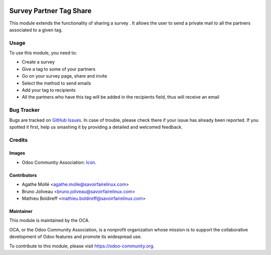 .. image:: https://img.shields.io/badge/licence-AGPL--3-blue.svg
   :target: http://www.gnu.org/licenses/agpl-3.0-standalone.html
   :alt: License: AGPL-3

========================
Survey Partner Tag Share
========================

This module extends the functionality of sharing a survey . It
allows the user to send a private mail to all the partners associated to a
given tag.

Usage
=====

To use this module, you need to:

* Create a survey
* Give a tag to some of your partners
* Go on your survey page, share and invite
* Select the method to send emails
* Add your tag to recipients
* All the partners who have this tag will be added in the recipients field, thus
  will receive an email

.. image:: https://odoo-community.org/website/image/ir.attachment/5784_f2813bd/datas
   :alt: Try me on Runbot
   :target: https://runbot.odoo-community.org/runbot/200/8.0

Bug Tracker
===========

Bugs are tracked on `GitHub Issues
<https://github.com/OCA/survey/issues>`_. In case of trouble, please
check there if your issue has already been reported. If you spotted it first,
help us smashing it by providing a detailed and welcomed feedback.

Credits
=======

Images
------

* Odoo Community Association: `Icon <https://github.com/OCA/maintainer-tools/blob/master/template/module/static/description/icon.svg>`_.

Contributors
------------

* Agathe Mollé <agathe.molle@savoirfairelinux.com>
* Bruno Joliveau <bruno.joliveau@savoirfairelinux.com>
* Mathieu Boldireff <mathieu.boldireff@savoirfairelinux.com>

Maintainer
----------

.. image:: https://odoo-community.org/logo.png
   :alt: Odoo Community Association
   :target: https://odoo-community.org

This module is maintained by the OCA.

OCA, or the Odoo Community Association, is a nonprofit organization whose
mission is to support the collaborative development of Odoo features and
promote its widespread use.

To contribute to this module, please visit https://odoo-community.org.
